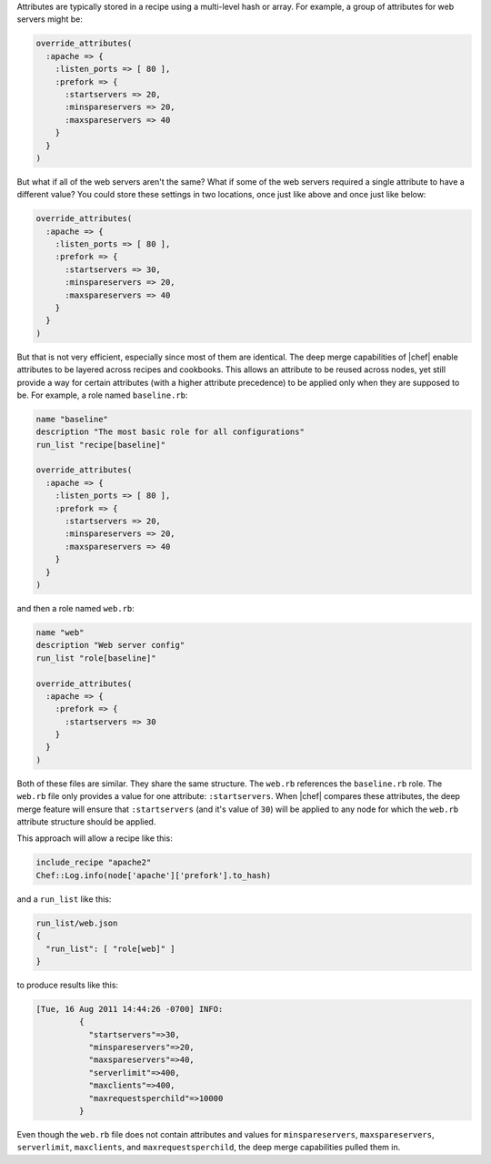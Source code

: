 .. The contents of this file are included in multiple topics.
.. This file should not be changed in a way that hinders its ability to appear in multiple documentation sets.

Attributes are typically stored in a recipe using a multi-level hash or array. For example, a group of attributes for web servers might be:

.. code-block:: ruby

   override_attributes(
     :apache => {
       :listen_ports => [ 80 ],
       :prefork => {
         :startservers => 20,
         :minspareservers => 20,
         :maxspareservers => 40
       }
     }
   )

But what if all of the web servers aren't the same? What if some of the web servers required a single attribute to have a different value? You could store these settings in two locations, once just like above and once just like below:

.. code-block:: ruby

   override_attributes(
     :apache => {
       :listen_ports => [ 80 ],
       :prefork => {
         :startservers => 30,
         :minspareservers => 20,
         :maxspareservers => 40
       }
     }
   )

But that is not very efficient, especially since most of them are identical. The deep merge capabilities of |chef| enable attributes to be layered across recipes and cookbooks. This allows an attribute to be reused across nodes, yet still provide a way for certain attributes (with a higher attribute precedence) to be applied only when they are supposed to be. For example, a role named ``baseline.rb``:

.. code-block:: ruby

   name "baseline"
   description "The most basic role for all configurations"
   run_list "recipe[baseline]"
 
   override_attributes(
     :apache => {
       :listen_ports => [ 80 ],
       :prefork => {
         :startservers => 20,
         :minspareservers => 20,
         :maxspareservers => 40
       }
     }
   )

and then a role named ``web.rb``:

.. code-block:: ruby

   name "web"
   description "Web server config"
   run_list "role[baseline]"
 
   override_attributes(
     :apache => {
       :prefork => {
         :startservers => 30
       }
     }
   )

Both of these files are similar. They share the same structure. The ``web.rb`` references the ``baseline.rb`` role. The ``web.rb`` file only provides a value for one attribute: ``:startservers``. When |chef| compares these attributes, the deep merge feature will ensure that ``:startservers`` (and it's value of ``30``) will be applied to any node for which the ``web.rb`` attribute structure should be applied.

This approach will allow a recipe like this:

.. code-block:: ruby

   include_recipe "apache2"
   Chef::Log.info(node['apache']['prefork'].to_hash)

and a ``run_list`` like this:

.. code-block:: ruby

   run_list/web.json
   {
     "run_list": [ "role[web]" ]
   }

to produce results like this:

.. code-block:: ruby

   [Tue, 16 Aug 2011 14:44:26 -0700] INFO: 
            {
              "startservers"=>30, 
              "minspareservers"=>20, 
              "maxspareservers"=>40, 
              "serverlimit"=>400,
              "maxclients"=>400, 
              "maxrequestsperchild"=>10000
            }

Even though the ``web.rb`` file does not contain attributes and values for ``minspareservers``, ``maxspareservers``, ``serverlimit``, ``maxclients``, and ``maxrequestsperchild``, the deep merge capabilities pulled them in.